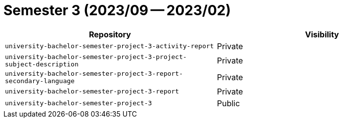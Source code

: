 = Semester 3 (2023/09 -- 2023/02)

|===
| Repository | Visibility

| `university-bachelor-semester-project-3-activity-report` | Private
| `university-bachelor-semester-project-3-project-subject-description` | Private
| `university-bachelor-semester-project-3-report-secondary-language` | Private
| `university-bachelor-semester-project-3-report` | Private
| `university-bachelor-semester-project-3` | Public
|===
